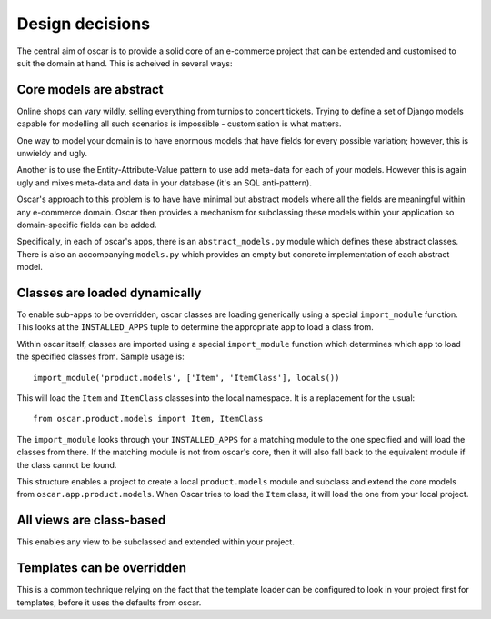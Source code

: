================
Design decisions
================

The central aim of oscar is to provide a solid core of an e-commerce project that can be
extended and customised to suit the domain at hand.  This is acheived in several ways:

Core models are abstract
------------------------

Online shops can vary wildly, selling everything from turnips to concert tickets.  Trying
to define a set of Django models capable for modelling all such scenarios is impossible -
customisation is what matters.

One way to model your domain is to have enormous models that have fields for
every possible variation; however, this is unwieldy and ugly.  

Another is to use the Entity-Attribute-Value pattern to use add meta-data for each of 
your models.  However this is again ugly and mixes meta-data and data in your database (it's 
an SQL anti-pattern).

Oscar's approach to this problem is to have have minimal but abstract models
where all the fields are meaningful within any e-commerce domain.  Oscar then
provides a mechanism for subclassing these models within your application so
domain-specific fields can be added.

Specifically, in each of oscar's apps, there is an ``abstract_models.py`` module which
defines these abstract classes.  There is also an accompanying ``models.py`` which provides an
empty but concrete implementation of each abstract model.

Classes are loaded dynamically
------------------------------

To enable sub-apps to be overridden, oscar classes are loading generically
using a special ``import_module`` function.  This looks at the
``INSTALLED_APPS`` tuple to determine the appropriate app to load a class from.

Within oscar itself, classes are imported using a special ``import_module`` function
which determines which app to load the specified classes from.  Sample usage is::

    import_module('product.models', ['Item', 'ItemClass'], locals())
    
This will load the ``Item`` and ``ItemClass`` classes into the local namespace.  It is
a replacement for the usual::

    from oscar.product.models import Item, ItemClass
    
The ``import_module`` looks through your ``INSTALLED_APPS`` for a matching module to
the one specified and will load the classes from there.  If the matching module is
not from oscar's core, then it will also fall back to the equivalent module if the
class cannot be found.

This structure enables a project to create a local ``product.models`` module and 
subclass and extend the core models from ``oscar.app.product.models``.  When Oscar
tries to load the ``Item`` class, it will load the one from your local project.

All views are class-based
-------------------------

This enables any view to be subclassed and extended within your project.  

Templates can be overridden
---------------------------

This is a common technique relying on the fact that the template loader can be
configured to look in your project first for templates, before it uses the defaults
from oscar.
